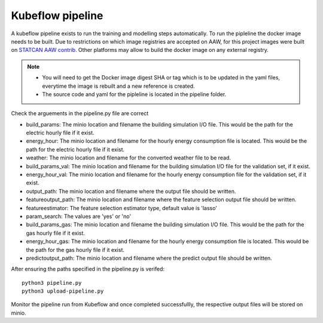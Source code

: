 Kubeflow pipeline
=================

A kubeflow pipeline exists to run the training and modelling steps automatically. To run the pipleline the docker
image needs to be built.  Due to restrictions on which image registries are accepted on AAW, for this project images
were built on `STATCAN AAW contrib <https://github.com/StatCan/aaw-contrib-containers>`_. Other platforms may allow
to build the docker image on any external registry.

.. note::

   - You will need to get the Docker image digest SHA or tag which is to be updated in the yaml files, everytime the
     image is rebuilt and a new reference is created.
   - The source code and yaml for the pipleline is located in the pipeline folder.


Check the arguements in the pipeline.py file are correct

- build_params: The minio location and filename the building simulation I/O file. This would be the path for the electric hourly file if it exist.
- energy_hour: The minio location and filename for the hourly energy consumption file is located. This would be the path for the electric hourly file if it exist.
- weather: The minio location and filename for the converted  weather file to be read.
- build_params_val: The minio location and filename for the building simulation I/O file for the validation set, if it exist.
- energy_hour_val: The minio location and filename for the hourly energy consumption file for the validation set, if it exist.
- output_path: The minio location and filename where the output file should be written.
- featureoutput_path:  The minio location and filename where the feature selection output file should be written.
- featureestimator: The feature selection estimator type, default value is 'lasso'
- param_search: The values are 'yes' or 'no'
- build_params_gas: The minio location and filename the building simulation I/O file. This would be the path for the gas hourly file if it exist.
- energy_hour_gas: The minio location and filename for the hourly energy consumption file is located. This would be the path for the gas hourly file if it exist.
- predictoutput_path:  The minio location and filename where the predict output file should be written.


After ensuring the paths specified in the pipeline.py is verifed::

   python3 pipeline.py
   python3 upload-pipeline.py


Monitor the pipeline run from Kubeflow and once completed successfullly, the respective output files will be stored on minio.
